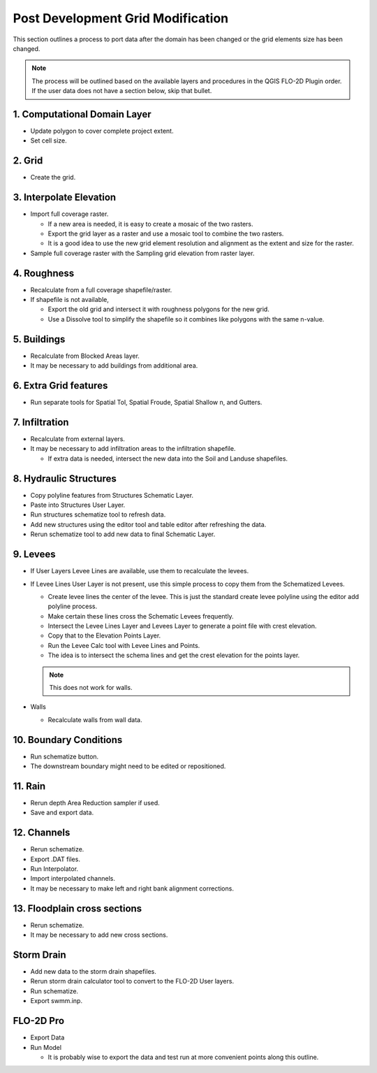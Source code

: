 Post Development Grid Modification
===================================

This section outlines a process to port data after the domain has been changed or the grid elements size has been changed.

.. note:: The process will be outlined based on the available layers and procedures in the QGIS FLO-2D Plugin order.
          If the user data does not have a section below, skip that bullet.

1. Computational Domain Layer
------------------------------

-  Update polygon to cover complete project extent.

-  Set cell size.

2. Grid
--------

-  Create the grid.

3. Interpolate Elevation
---------------------------

-  Import full coverage raster.

   -  If a new area is needed, it is easy to create a mosaic of the two rasters.

   -  Export the grid layer as a raster and use a mosaic tool to combine the two rasters.

   -  It is a good idea to use the new grid element resolution and alignment as the extent and size for the raster.

-  Sample full coverage raster with the Sampling grid elevation from raster layer.

4. Roughness
--------------

-  Recalculate from a full coverage shapefile/raster.

-  If shapefile is not available,

   -  Export the old grid and intersect it with roughness polygons for the new grid.

   -  Use a Dissolve tool to simplify the shapefile so it combines like polygons with the same n-value.

5. Buildings
-------------

-  Recalculate from Blocked Areas layer.

-  It may be necessary to add buildings from additional area.

6. Extra Grid features
-----------------------

-  Run separate tools for Spatial Tol, Spatial Froude, Spatial Shallow n, and Gutters.

7. Infiltration
-----------------

-  Recalculate from external layers.

-  It may be necessary to add infiltration areas to the infiltration shapefile.

   -  If extra data is needed, intersect the new data into the Soil and Landuse shapefiles.

8. Hydraulic Structures
-------------------------

-  Copy polyline features from Structures Schematic Layer.

-  Paste into Structures User Layer.

-  Run structures schematize tool to refresh data.

-  Add new structures using the editor tool and table editor after refreshing the data.

-  Rerun schematize tool to add new data to final Schematic Layer.

9. Levees
----------

-  If User Layers Levee Lines are available, use them to recalculate the levees.

-  If Levee Lines User Layer is not present, use this simple process to copy them from the Schematized Levees.

   -  Create levee lines the center of the levee.
      This is just the standard create levee polyline using the editor add polyline process.

   -  Make certain these lines cross the Schematic Levees frequently.

   -  Intersect the Levee Lines Layer and Levees Layer to generate a point file with crest elevation.

   -  Copy that to the Elevation Points Layer.

   -  Run the Levee Calc tool with Levee Lines and Points.

   -  The idea is to intersect the schema lines and get the crest elevation for the points layer.

   .. note:: This does not work for walls.

-  Walls

   -  Recalculate walls from wall data.

10. Boundary Conditions
-----------------------

-  Run schematize button.

-  The downstream boundary might need to be edited or repositioned.

11. Rain
--------

-  Rerun depth Area Reduction sampler if used.

-  Save and export data.

12. Channels
-------------

-  Rerun schematize.

-  Export .DAT files.

-  Run Interpolator.

-  Import interpolated channels.

-  It may be necessary to make left and right bank alignment corrections.

13. Floodplain cross sections
------------------------------

-  Rerun schematize.

-  It may be necessary to add new cross sections.

Storm Drain
------------

-  Add new data to the storm drain shapefiles.

-  Rerun storm drain calculator tool to convert to the FLO-2D User layers.

-  Run schematize.

-  Export swmm.inp.

FLO-2D Pro
-----------

-  Export Data

-  Run Model

   -  It is probably wise to export the data and test run at more convenient points along this outline.